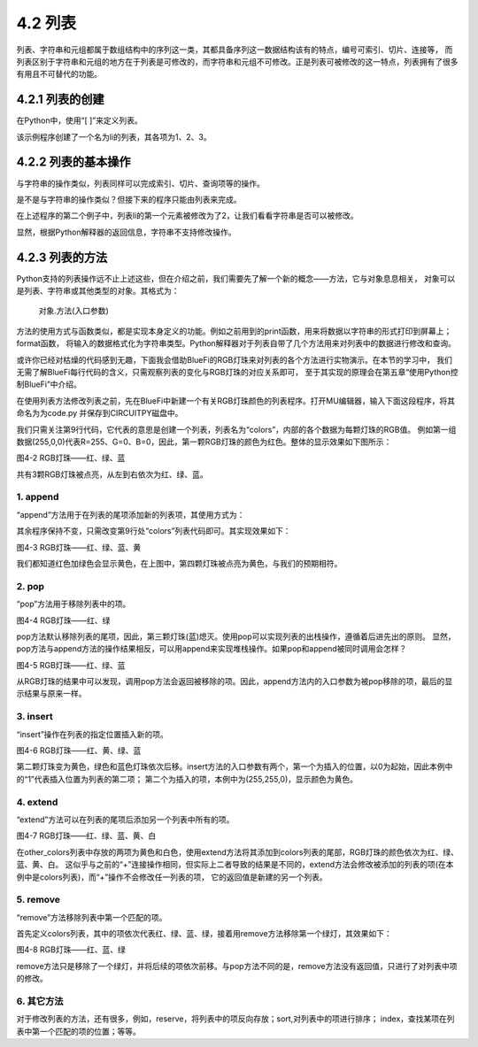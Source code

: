 ==========================
4.2 列表
==========================

列表、字符串和元组都属于数组结构中的序列这一类，其都具备序列这一数据结构该有的特点，编号可索引、切片、连接等，
而列表区别于字符串和元组的地方在于列表是可修改的，而字符串和元组不可修改。正是列表可被修改的这一特点，列表拥有了很多有用且不可替代的功能。


4.2.1 列表的创建
===================

在Python中，使用“[ ]”来定义列表。

.. code-block::  C
  :linenos:

  >>> li = [1, 2 ,3]  
  >>> li
  [1, 2, 3]

该示例程序创建了一个名为li的列表，其各项为1、2、3。

4.2.2 列表的基本操作
====================

与字符串的操作类似，列表同样可以完成索引、切片、查询项等的操作。

.. code-block::  C
  :linenos:

  >>> li = [1, 2 ,3] 

  #得到列表长度
  >>> len(li)
  3

  #查看1是否在列表li内
  >>> 1 in li
  True
  
  #索引，查找列表中指定位置的元素
  >>> li[0]
  1
  
  #对列表内元素进行切片获取
  >>> li[0:2]
  [1, 2]
  >>> li[0:3]
  [1, 2, 3]

  #连接其它列表
  >>> other_li = [4, 5, 6]
  >>> li + other_li
  [1, 2, 3, 4, 5, 6]

是不是与字符串的操作类似？但接下来的程序只能由列表来完成。

.. code-block::  C
  :linenos:
   
  #删除列表内元素
  >>> li = ['a','b','c']
  >>> del li[0]
  >>> li
  ['b', 'c']

  #修改列表内元素
  >>> li[0] = 2
  >>> li
  [2, 2, 3, 4]

在上述程序的第二个例子中，列表li的第一个元素被修改为了2，让我们看看字符串是否可以被修改。

.. code-block::  C
  :linenos:

  >>> "1234"[0] = 2
  Traceback (most recent call last):
    File "<stdin>", line 1, in <module>
  TypeError: 'str' object does not support item assignment

显然，根据Python解释器的返回信息，字符串不支持修改操作。

4.2.3 列表的方法
================

Python支持的列表操作远不止上述这些，但在介绍之前，我们需要先了解一个新的概念——方法，它与对象息息相关，
对象可以是列表、字符串或其他类型的对象。其格式为：
  对象.方法(入口参数)

方法的使用方式与函数类似，都是实现本身定义的功能。例如之前用到的print函数，用来将数据以字符串的形式打印到屏幕上；format函数，
将输入的数据格式化为字符串类型。Python解释器对于列表自带了几个方法用来对列表中的数据进行修改和查询。

或许你已经对枯燥的代码感到无趣，下面我会借助BlueFi的RGB灯珠来对列表的各个方法进行实物演示。在本节的学习中，
我们无需了解BlueFi每行代码的含义，只需观察列表的变化与RGB灯珠的对应关系即可，
至于其实现的原理会在第五章“使用Python控制BlueFi”中介绍。

在使用列表方法修改列表之前，先在BlueFi中新建一个有关RGB灯珠颜色的列表程序。打开MU编辑器，输入下面这段程序，将其命名为为code.py
并保存到CIRCUITPY磁盘中。

.. code-block::  C
  :linenos:

  import time
  from hiibot_bluefi.basedio import NeoPixel
  from hiibot_bluefi.screen import Screen

  screen = Screen()
  pixels = NeoPixel()
  pixels.brightness = 0.02

  colors = [(255,0,0), (0,255,0), (0,0,255)]

  pixels.drawPattern(colors)
  screen.brightness = 0

  while True:
      pass

我们只需关注第9行代码，它代表的意思是创建一个列表，列表名为“colors”，内部的各个数据为每颗灯珠的RGB值。
例如第一组数据(255,0,0)代表R=255、G=0、B=0，因此，第一颗RGB灯珠的颜色为红色。整体的显示效果如下图所示：

.. image:: ../_static/images/c4/红绿蓝.png
  :scale: 50%
  :align: center

图4-2  RGB灯珠——红、绿、蓝

共有3颗RGB灯珠被点亮，从左到右依次为红、绿、蓝。

1. append
-------------

“append”方法用于在列表的尾项添加新的列表项，其使用方式为：

.. code-block::  C
  :linenos:

  colors = [(255,0,0), (0,255,0), (0,0,255)]
  colors.append((255,255,0))

其余程序保持不变，只需改变第9行处“colors”列表代码即可。其实现效果如下：

.. image:: ../_static/images/c4/红绿蓝黄.png
  :scale: 50%
  :align: center

图4-3  RGB灯珠——红、绿、蓝、黄

我们都知道红色加绿色会显示黄色，在上图中，第四颗灯珠被点亮为黄色，与我们的预期相符。

2. pop
-------------

“pop”方法用于移除列表中的项。

.. code-block::  C
  :linenos:

  colors = [(255,0,0), (0,255,0), (0,0,255)]
  colors.pop()

.. image:: ../_static/images/c4/红绿.png
  :scale: 39%
  :align: center

图4-4 RGB灯珠——红、绿

pop方法默认移除列表的尾项，因此，第三颗灯珠(蓝)熄灭。使用pop可以实现列表的出栈操作，遵循着后进先出的原则。
显然，pop方法与append方法的操作结果相反，可以用append来实现堆栈操作。如果pop和append被同时调用会怎样？

.. code-block::  C
  :linenos:

  colors = [(255,0,0), (0,255,0), (0,0,255)]
  colors.append(colors.pop())

.. image:: ../_static/images/c4/红绿蓝.png
  :scale: 39%
  :align: center

图4-5 RGB灯珠——红、绿、蓝

从RGB灯珠的结果中可以发现，调用pop方法会返回被移除的项。因此，append方法内的入口参数为被pop移除的项，最后的显示结果与原来一样。

3. insert
-------------

“insert”操作在列表的指定位置插入新的项。

.. code-block::  C
  :linenos:

  colors = [(255,0,0), (0,255,0), (0,0,255)]
  colors.insert(1,(255,255,0))

.. image:: ../_static/images/c4/红黄绿蓝.png
  :scale: 39%
  :align: center

图4-6 RGB灯珠——红、黄、绿、蓝

第二颗灯珠变为黄色，绿色和蓝色灯珠依次后移。insert方法的入口参数有两个，第一个为插入的位置，以0为起始，因此本例中的“1”代表插入位置为列表的第二项；
第二个为插入的项，本例中为(255,255,0)，显示颜色为黄色。

4. extend
-------------

“extend”方法可以在列表的尾项后添加另一个列表中所有的项。

.. code-block::  C
  :linenos:

  colors = [(255,0,0), (0,255,0), (0,0,255)]
  other_colors = [(255,255,0), (255,255,255)]
  colors.extend(other_colors)

.. image:: ../_static/images/c4/红绿蓝黄白.png
  :scale: 39%
  :align: center

图4-7 RGB灯珠——红、绿、蓝、黄、白

在other_colors列表中存放的两项为黄色和白色，使用extend方法将其添加到colors列表的尾部，RGB灯珠的颜色依次为红、绿、蓝、黄、白。
这似乎与之前的“+”连接操作相同，但实际上二者导致的结果是不同的，extend方法会修改被添加的列表的项(在本例中是colors列表)，而“+”操作不会修改任一列表的项，
它的返回值是新建的另一个列表。

5. remove
-------------

“remove”方法移除列表中第一个匹配的项。

.. code-block::  C
  :linenos:

  colors = [(255,0,0), (0,255,0), (0,0,255), (0,255,0)]
  colors.remove((0,255,0))

首先定义colors列表，其中的项依次代表红、绿、蓝、绿，接着用remove方法移除第一个绿灯，其效果如下：

.. image:: ../_static/images/c4/红蓝绿.png
  :scale: 39%
  :align: center

图4-8 RGB灯珠——红、蓝、绿

remove方法只是移除了一个绿灯，并将后续的项依次前移。与pop方法不同的是，remove方法没有返回值，只进行了对列表中项的修改。

6. 其它方法
--------------

对于修改列表的方法，还有很多，例如，reserve，将列表中的项反向存放；sort,对列表中的项进行排序；
index，查找某项在列表中第一个匹配的项的位置；等等。